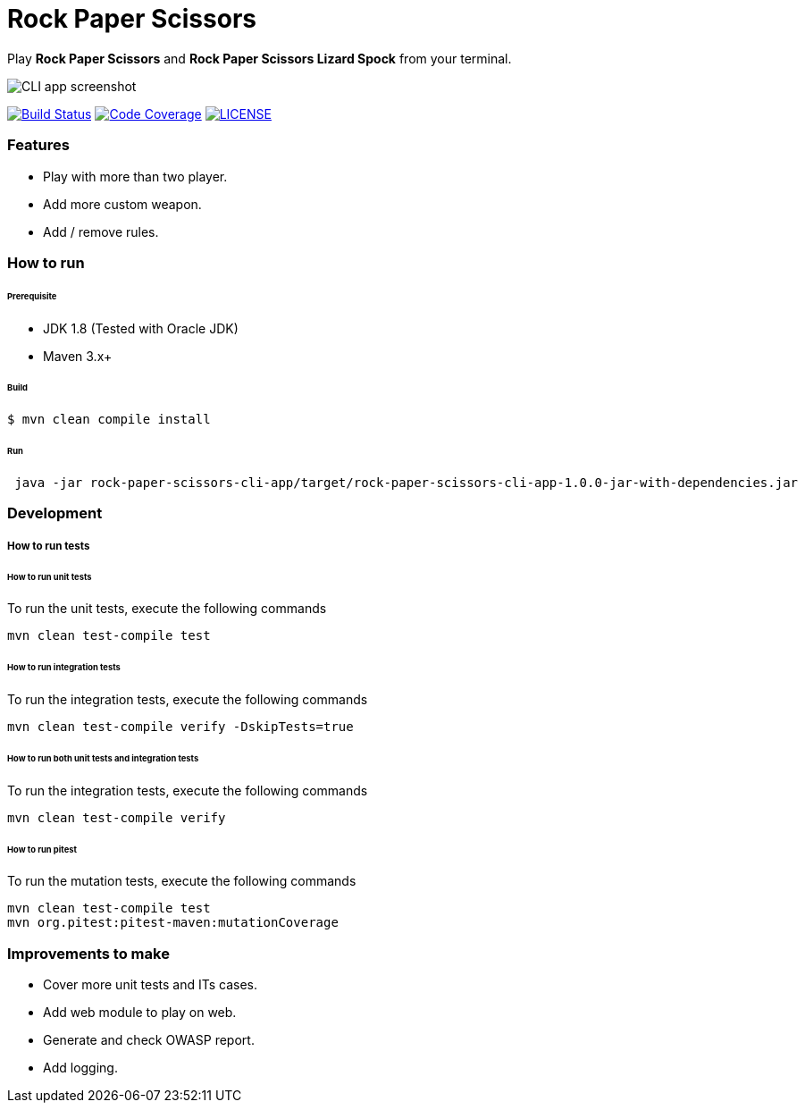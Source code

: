 # Rock Paper Scissors

Play **Rock Paper Scissors** and **Rock Paper Scissors Lizard Spock** from your terminal.

image::docs/images/cli-app-screenshot.png[CLI app screenshot]

image:https://travis-ci.org/mmahmoodictbd/rock-paper-scissors.svg?branch=master["Build Status", link="https://travis-ci.org/mmahmoodictbd/rock-paper-scissors"]
image:https://codecov.io/gh/mmahmoodictbd/rock-paper-scissors/branch/master/graph/badge.svg["Code Coverage", link="https://codecov.io/gh/mmahmoodictbd/rock-paper-scissors"]
image:https://img.shields.io/badge/license-MIT-green.svg["LICENSE", link="https://github
.com/mmahmoodictbd/rock-paper-scissors/blob/master/LICENSE"]


### Features
- Play with more than two player.
- Add more custom weapon.
- Add / remove rules.

### How to run

###### Prerequisite 
- JDK 1.8 (Tested with Oracle JDK)
- Maven 3.x+

###### Build
```
$ mvn clean compile install
```

###### Run
```
 java -jar rock-paper-scissors-cli-app/target/rock-paper-scissors-cli-app-1.0.0-jar-with-dependencies.jar

```

### Development
##### How to run tests

###### How to run unit tests
To run the unit tests, execute the following commands
```
mvn clean test-compile test
```

###### How to run integration tests
To run the integration tests, execute the following commands
```
mvn clean test-compile verify -DskipTests=true
```

###### How to run both unit tests and integration tests
To run the integration tests, execute the following commands
```
mvn clean test-compile verify
```

###### How to run pitest
To run the mutation tests, execute the following commands
```
mvn clean test-compile test
mvn org.pitest:pitest-maven:mutationCoverage
```

### Improvements to make
- Cover more unit tests and ITs cases.
- Add web module to play on web.
- Generate and check OWASP report.
- Add logging.
